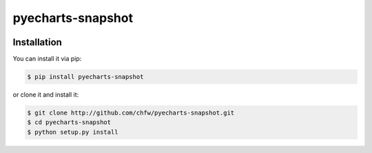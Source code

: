================================================================================
pyecharts-snapshot
================================================================================

.. image:: https://api.travis-ci.org/chfw/pyecharts-snapshot.svg?branch=master
   :target: http://travis-ci.org/chfw/pyecharts-snapshot

.. image:: https://codecov.io/github/chfw/pyecharts-snapshot/coverage.png
    :target: https://codecov.io/github/chfw/pyecharts-snapshot

.. image:: https://readthedocs.org/projects/pyecharts-snapshot/badge/?version=latest
   :target: http://pyecharts-snapshot.readthedocs.org/en/latest/


Installation
================================================================================

You can install it via pip:

.. code-block:: bash

    $ pip install pyecharts-snapshot


or clone it and install it:

.. code-block:: bash

    $ git clone http://github.com/chfw/pyecharts-snapshot.git
    $ cd pyecharts-snapshot
    $ python setup.py install
